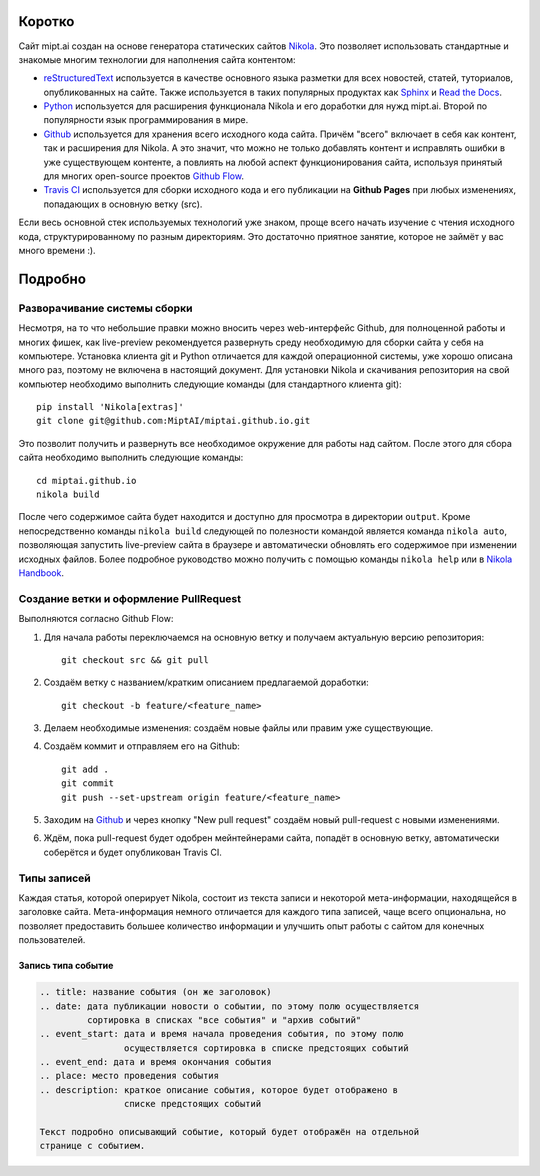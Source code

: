 Коротко
=======

Сайт mipt.ai создан на основе генератора статических сайтов `Nikola <getnikola.com>`_.
Это позволяет использовать стандартные и знакомые многим технологии для наполнения сайта контентом:

* `reStructuredText <http://docutils.sourceforge.net/rst.html>`_ используется в качестве основного языка разметки для всех новостей, статей, туториалов, опубликованных на сайте.
  Также используется в таких популярных продуктах как `Sphinx <sphinx-doc.org>`_ и `Read the Docs <https://readthedocs.org/>`_.

* `Python <python.org>`_ используется для расширения функционала Nikola и его доработки для нужд mipt.ai.
  Второй по популярности язык программирования в мире.

* `Github <github.com>`_ используется для хранения всего исходного кода сайта.
  Причём "всего" включает в себя как контент, так и расширения для Nikola.
  А это значит, что можно не только добавлять контент и исправлять ошибки в уже существующем контенте, а повлиять на любой аспект функционирования сайта, используя принятый для многих open-source проектов `Github Flow <https://guides.github.com/introduction/flow/>`_.

* `Travis CI <travis-ci.org>`_ используется для сборки исходного кода и его публикации на **Github Pages** при любых изменениях, попадающих в основную ветку (src).

Если весь основной стек используемых технологий уже знаком, проще всего начать изучение с чтения исходного кода, структурированному по разным директориям.
Это достаточно приятное занятие, которое не займёт у вас много времени :).


Подробно
========


Разворачивание системы сборки
-----------------------------

Несмотря, на то что небольшие правки можно вносить через web-интерфейс Github, для полноценной работы и многих фишек, как live-preview рекомендуется развернуть среду необходимую для сборки сайта у себя на компьютере.
Установка клиента git и Python отличается для каждой операционной системы, уже хорошо описана много раз, поэтому не включена в настоящий документ.
Для установки Nikola и скачивания репозитория на свой компьютер необходимо выполнить следующие команды (для стандартного клиента git)::

  pip install 'Nikola[extras]'
  git clone git@github.com:MiptAI/miptai.github.io.git

Это позволит получить и развернуть все необходимое окружение для работы над сайтом.
После этого для сбора сайта необходимо выполнить следующие команды::

  cd miptai.github.io
  nikola build

После чего содержимое сайта будет находится и доступно для просмотра в директории ``output``.
Кроме непосредственно команды ``nikola build`` следующей по полезности командой является команда ``nikola auto``, позволяющая запустить live-preview сайта в браузере и автоматически обновлять его содержимое при изменении исходных файлов.
Более подробное руководство можно получить с помощью команды ``nikola help`` или в `Nikola Handbook <https://getnikola.com/handbook.html>`_.


Создание ветки и оформление PullRequest
---------------------------------------

Выполняются согласно Github Flow:

#. Для начала работы переключаемся на основную ветку и получаем актуальную версию репозитория::

     git checkout src && git pull

#. Создаём ветку с названием/кратким описанием предлагаемой доработки::

     git checkout -b feature/<feature_name>

#. Делаем необходимые изменения: создаём новые файлы или правим уже существующие.

#. Создаём коммит и отправляем его на Github::

     git add .
     git commit
     git push --set-upstream origin feature/<feature_name>

#. Заходим на `Github <https://github.com/MiptAI/miptai.github.io>`_ и через кнопку "New pull request" создаём новый pull-request с новыми изменениями.

#. Ждём, пока pull-request будет одобрен мейнтейнерами сайта, попадёт в основную ветку, автоматически соберётся и будет опубликован Travis CI.


Типы записей
------------

Каждая статья, которой оперирует Nikola, состоит из текста записи и некоторой мета-информации, находящейся в заголовке сайта.
Мета-информация немного отличается для каждого типа записей, чаще всего опциональна, но позволяет предоставить большее количество информации и улучшить опыт работы с сайтом для конечных пользователей.

Запись типа событие
~~~~~~~~~~~~~~~~~~~

.. code::

   .. title: название события (он же заголовок)
   .. date: дата публикации новости о событии, по этому полю осуществляется
            сортировка в списках "все события" и "архив событий"
   .. event_start: дата и время начала проведения события, по этому полю
                   осуществляется сортировка в списке предстоящих событий
   .. event_end: дата и время окончания события
   .. place: место проведения события
   .. description: краткое описание события, которое будет отображено в
                   списке предстоящих событий

   Текст подробно описывающий событие, который будет отображён на отдельной
   странице с событием.
